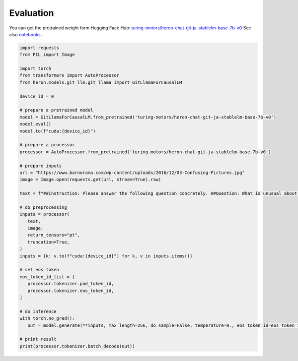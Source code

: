 Evaluation
------------------

You can get the pretrained weight form Hugging Face Hub: `turing-motors/heron-chat-git-ja-stablelm-base-7b-v0 <https://huggingface.co/turing-motors/heron-chat-git-ja-stablelm-base-7b-v0>`_
See also `notebooks <https://github.com/turingmotors/heron/tree/main/notebooks>`_ .


.. code-block:: python 

   import requests
   from PIL import Image

   import torch
   from transformers import AutoProcessor
   from heron.models.git_llm.git_llama import GitLlamaForCausalLM

   device_id = 0

   # prepare a pretrained model
   model = GitLlamaForCausalLM.from_pretrained('turing-motors/heron-chat-git-ja-stablelm-base-7b-v0')
   model.eval()
   model.to(f"cuda:{device_id}")

   # prepare a processor
   processor = AutoProcessor.from_pretrained('turing-motors/heron-chat-git-ja-stablelm-base-7b-v0')

   # prepare inputs
   url = "https://www.barnorama.com/wp-content/uploads/2016/12/03-Confusing-Pictures.jpg"
   image = Image.open(requests.get(url, stream=True).raw)

   text = f"##Instruction: Please answer the following question concretely. ##Question: What is unusual about this image? Explain precisely and concretely what he is doing? ##Answer: "

   # do preprocessing
   inputs = processor(
      text,
      image,
      return_tensors="pt",
      truncation=True,
   )
   inputs = {k: v.to(f"cuda:{device_id}") for k, v in inputs.items()}

   # set eos token
   eos_token_id_list = [
      processor.tokenizer.pad_token_id,
      processor.tokenizer.eos_token_id,
   ]

   # do inference
   with torch.no_grad():
      out = model.generate(**inputs, max_length=256, do_sample=False, temperature=0., eos_token_id=eos_token_id_list)

   # print result
   print(processor.tokenizer.batch_decode(out))


